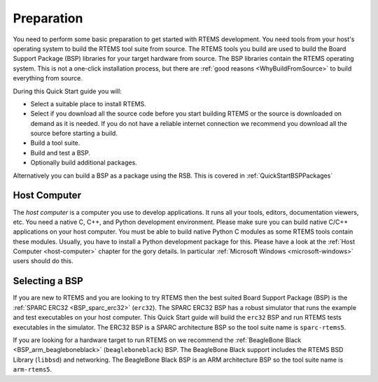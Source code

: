 .. SPDX-License-Identifier: CC-BY-SA-4.0

.. Copyright (C) 2019 embedded brains GmbH
.. Copyright (C) 2019 Sebastian Huber
.. Copyright (C) 2020 Chris Johns

.. _QuickStartPreparation:

Preparation
===========

You need to perform some basic preparation to get started with RTEMS
development.  You need tools from your host's operating system to build the
RTEMS tool suite from source.  The RTEMS tools you build are used to build the
Board Support Package (BSP) libraries for your target hardware from source. The
BSP libraries contain the RTEMS operating system.  This is not a one-click
installation process, but there are :ref:`good reasons <WhyBuildFromSource>` to
build everything from source.

During this Quick Start guide you will:

* Select a suitable place to install RTEMS.

* Select if you download all the source code before you start building RTEMS or
  the source is downloaded on demand as it is needed.  If you do not have a
  reliable internet connection we recommend you download all the source before
  starting a build.

* Build a tool suite.

* Build and test a BSP.

* Optionally  build additional packages.

Alternatively you can build a BSP as a package using the RSB. This is
covered in :ref:`QuickStartBSPPackages`

Host Computer
-------------

The *host computer* is a computer you use to develop applications.  It runs all
your tools, editors, documentation viewers, etc.  You need a native C, C++, and
Python development environment.  Please make sure you can build native C/C++
applications on your host computer.  You must be able to build native Python C
modules as some RTEMS tools contain these modules.  Usually, you have to
install a Python development package for this.  Please have a look at the
:ref:`Host Computer <host-computer>` chapter for the gory details.  In
particular :ref:`Microsoft Windows <microsoft-windows>` users should do this.

Selecting a BSP
---------------

If you are new to RTEMS and you are looking to try RTEMS then the best suited
Board Support Package (BSP) is the :ref:`SPARC ERC32 <BSP_sparc_erc32>`
(``erc32``). The SPARC ERC32 BSP has a robust simulator that runs the example
and test executables on your host computer. This Quick Start guide will build
the ``erc32`` BSP and run RTEMS tests executables in the simulator. The ERC32
BSP is a SPARC architecture BSP so the tool suite name is ``sparc-rtems5``.

If you are looking for a hardware target to run RTEMS on we recommend the
:ref:`BeagleBone Black <BSP_arm_beagleboneblack>` (``beagleboneblack``)
BSP. The BeagleBone Black support includes the RTEMS BSD Library (``libbsd``)
and networking. The BeagleBone Black BSP is an ARM architecture BSP so the tool
suite name is ``arm-rtems5``.
